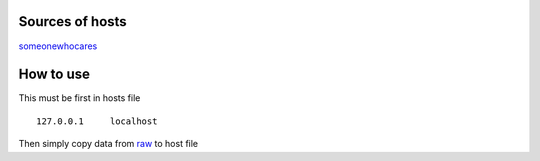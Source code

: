 Sources of hosts
================

`someonewhocares
<http://someonewhocares.org/hosts/zero/hosts>`_

How to use
==========

This must be first in hosts file ::

        127.0.0.1     localhost

Then simply copy data from `raw
<https://raw.githubusercontent.com/SummerSad/hosts/master/raw>`_
to host file